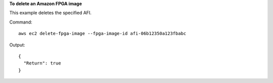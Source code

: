 **To delete an Amazon FPGA image**

This example deletes the specified AFI.

Command::

  aws ec2 delete-fpga-image --fpga-image-id afi-06b12350a123fbabc

Output::

  {
    "Return": true
  }
